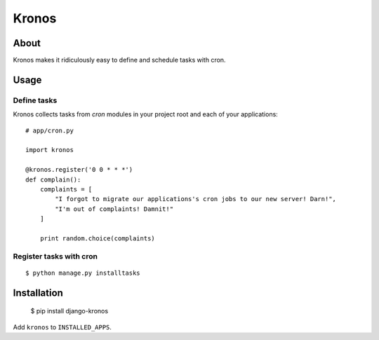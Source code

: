 Kronos
======

About
-----

Kronos makes it ridiculously easy to define and schedule tasks with cron.

Usage
-----

Define tasks
^^^^^^^^^^^^

Kronos collects tasks from `cron` modules in your project root and each of your applications::

    # app/cron.py

    import kronos

    @kronos.register('0 0 * * *')
    def complain():
        complaints = [
            "I forgot to migrate our applications's cron jobs to our new server! Darn!",
            "I'm out of complaints! Damnit!"
        ]

        print random.choice(complaints)

Register tasks with cron
^^^^^^^^^^^^^^^^^^^^^^^^

::

    $ python manage.py installtasks

Installation
------------

    $ pip install django-kronos

Add ``kronos`` to ``INSTALLED_APPS``.
